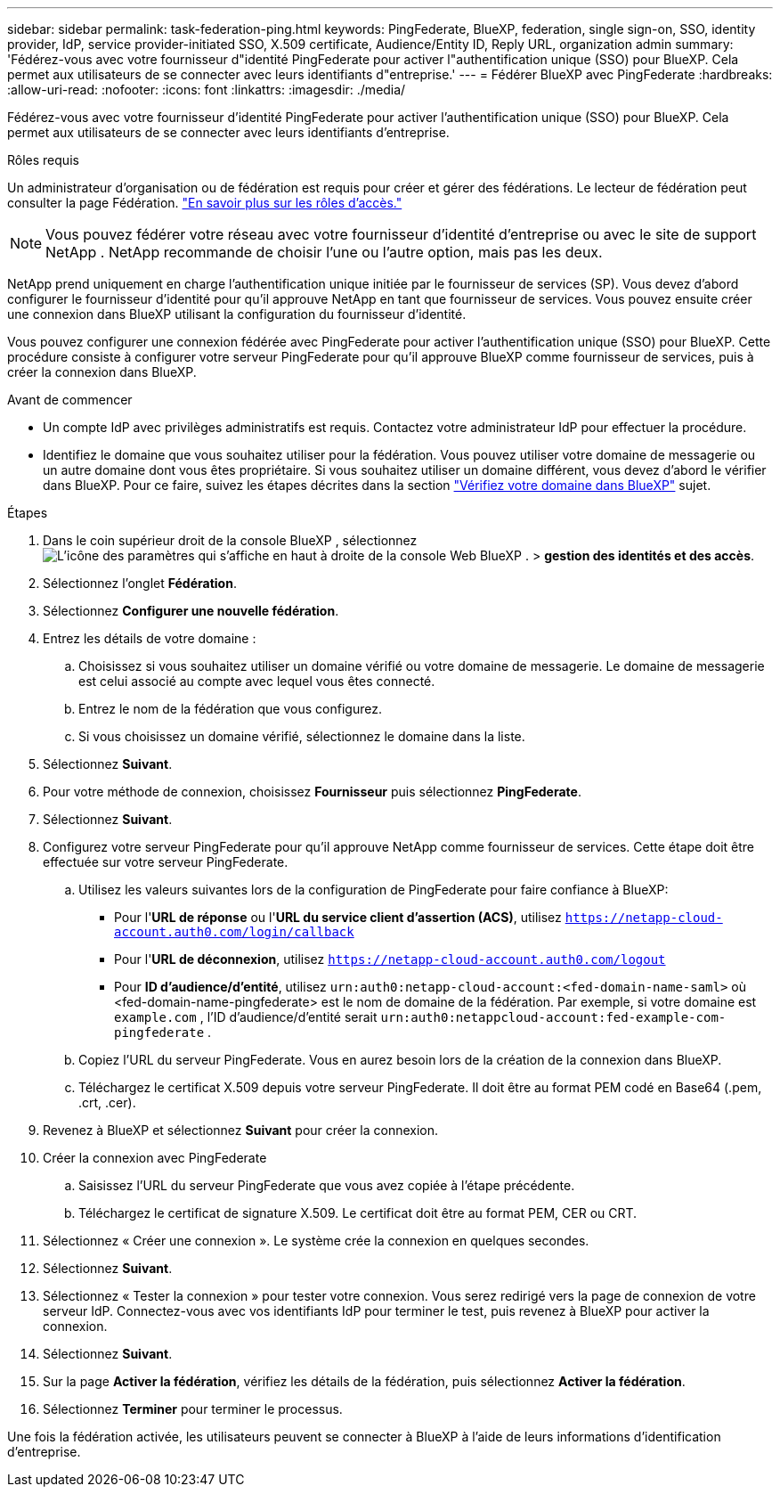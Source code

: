 ---
sidebar: sidebar 
permalink: task-federation-ping.html 
keywords: PingFederate, BlueXP, federation, single sign-on, SSO, identity provider, IdP, service provider-initiated SSO, X.509 certificate, Audience/Entity ID, Reply URL, organization admin 
summary: 'Fédérez-vous avec votre fournisseur d"identité PingFederate pour activer l"authentification unique (SSO) pour BlueXP. Cela permet aux utilisateurs de se connecter avec leurs identifiants d"entreprise.' 
---
= Fédérer BlueXP avec PingFederate
:hardbreaks:
:allow-uri-read: 
:nofooter: 
:icons: font
:linkattrs: 
:imagesdir: ./media/


[role="lead"]
Fédérez-vous avec votre fournisseur d'identité PingFederate pour activer l'authentification unique (SSO) pour BlueXP. Cela permet aux utilisateurs de se connecter avec leurs identifiants d'entreprise.

.Rôles requis
Un administrateur d'organisation ou de fédération est requis pour créer et gérer des fédérations. Le lecteur de fédération peut consulter la page Fédération. link:reference-iam-predefined-roles.html["En savoir plus sur les rôles d’accès."]


NOTE: Vous pouvez fédérer votre réseau avec votre fournisseur d'identité d'entreprise ou avec le site de support NetApp . NetApp recommande de choisir l'une ou l'autre option, mais pas les deux.

NetApp prend uniquement en charge l'authentification unique initiée par le fournisseur de services (SP). Vous devez d'abord configurer le fournisseur d'identité pour qu'il approuve NetApp en tant que fournisseur de services. Vous pouvez ensuite créer une connexion dans BlueXP utilisant la configuration du fournisseur d'identité.

Vous pouvez configurer une connexion fédérée avec PingFederate pour activer l'authentification unique (SSO) pour BlueXP. Cette procédure consiste à configurer votre serveur PingFederate pour qu'il approuve BlueXP comme fournisseur de services, puis à créer la connexion dans BlueXP.

.Avant de commencer
* Un compte IdP avec privilèges administratifs est requis. Contactez votre administrateur IdP pour effectuer la procédure.
* Identifiez le domaine que vous souhaitez utiliser pour la fédération. Vous pouvez utiliser votre domaine de messagerie ou un autre domaine dont vous êtes propriétaire. Si vous souhaitez utiliser un domaine différent, vous devez d'abord le vérifier dans BlueXP. Pour ce faire, suivez les étapes décrites dans la section link:task-federation-verify-domain.html["Vérifiez votre domaine dans BlueXP"] sujet.


.Étapes
. Dans le coin supérieur droit de la console BlueXP , sélectionnez image:icon-settings-option.png["L'icône des paramètres qui s'affiche en haut à droite de la console Web BlueXP ."] > *gestion des identités et des accès*.
. Sélectionnez l'onglet *Fédération*.
. Sélectionnez *Configurer une nouvelle fédération*.
. Entrez les détails de votre domaine :
+
.. Choisissez si vous souhaitez utiliser un domaine vérifié ou votre domaine de messagerie. Le domaine de messagerie est celui associé au compte avec lequel vous êtes connecté.
.. Entrez le nom de la fédération que vous configurez.
.. Si vous choisissez un domaine vérifié, sélectionnez le domaine dans la liste.


. Sélectionnez *Suivant*.
. Pour votre méthode de connexion, choisissez *Fournisseur* puis sélectionnez *PingFederate*.
. Sélectionnez *Suivant*.
. Configurez votre serveur PingFederate pour qu'il approuve NetApp comme fournisseur de services. Cette étape doit être effectuée sur votre serveur PingFederate.
+
.. Utilisez les valeurs suivantes lors de la configuration de PingFederate pour faire confiance à BlueXP:
+
*** Pour l'*URL de réponse* ou l'*URL du service client d'assertion (ACS)*, utilisez  `https://netapp-cloud-account.auth0.com/login/callback`
*** Pour l'*URL de déconnexion*, utilisez  `https://netapp-cloud-account.auth0.com/logout`
*** Pour *ID d'audience/d'entité*, utilisez  `urn:auth0:netapp-cloud-account:<fed-domain-name-saml>` où <fed-domain-name-pingfederate> est le nom de domaine de la fédération. Par exemple, si votre domaine est  `example.com` , l'ID d'audience/d'entité serait  `urn:auth0:netappcloud-account:fed-example-com-pingfederate` .


.. Copiez l'URL du serveur PingFederate. Vous en aurez besoin lors de la création de la connexion dans BlueXP.
.. Téléchargez le certificat X.509 depuis votre serveur PingFederate. Il doit être au format PEM codé en Base64 (.pem, .crt, .cer).


. Revenez à BlueXP et sélectionnez *Suivant* pour créer la connexion.
. Créer la connexion avec PingFederate
+
.. Saisissez l’URL du serveur PingFederate que vous avez copiée à l’étape précédente.
.. Téléchargez le certificat de signature X.509. Le certificat doit être au format PEM, CER ou CRT.


. Sélectionnez « Créer une connexion ». Le système crée la connexion en quelques secondes.
. Sélectionnez *Suivant*.
. Sélectionnez « Tester la connexion » pour tester votre connexion. Vous serez redirigé vers la page de connexion de votre serveur IdP. Connectez-vous avec vos identifiants IdP pour terminer le test, puis revenez à BlueXP pour activer la connexion.
. Sélectionnez *Suivant*.
. Sur la page *Activer la fédération*, vérifiez les détails de la fédération, puis sélectionnez *Activer la fédération*.
. Sélectionnez *Terminer* pour terminer le processus.


Une fois la fédération activée, les utilisateurs peuvent se connecter à BlueXP à l’aide de leurs informations d’identification d’entreprise.
